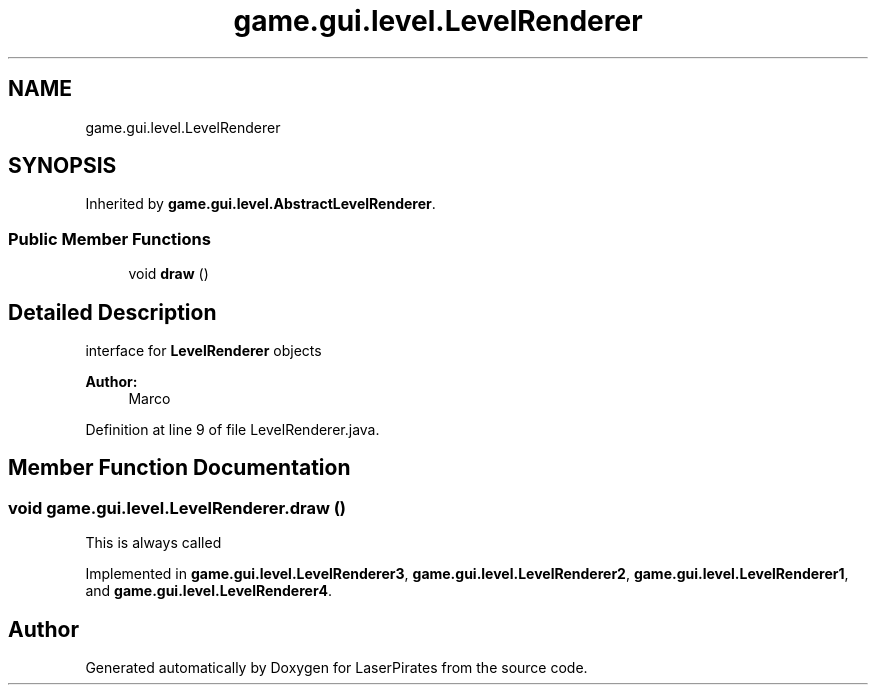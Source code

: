 .TH "game.gui.level.LevelRenderer" 3 "Sun Jun 24 2018" "LaserPirates" \" -*- nroff -*-
.ad l
.nh
.SH NAME
game.gui.level.LevelRenderer
.SH SYNOPSIS
.br
.PP
.PP
Inherited by \fBgame\&.gui\&.level\&.AbstractLevelRenderer\fP\&.
.SS "Public Member Functions"

.in +1c
.ti -1c
.RI "void \fBdraw\fP ()"
.br
.in -1c
.SH "Detailed Description"
.PP 
interface for \fBLevelRenderer\fP objects 
.PP
\fBAuthor:\fP
.RS 4
Marco 
.RE
.PP

.PP
Definition at line 9 of file LevelRenderer\&.java\&.
.SH "Member Function Documentation"
.PP 
.SS "void game\&.gui\&.level\&.LevelRenderer\&.draw ()"
This is always called 
.PP
Implemented in \fBgame\&.gui\&.level\&.LevelRenderer3\fP, \fBgame\&.gui\&.level\&.LevelRenderer2\fP, \fBgame\&.gui\&.level\&.LevelRenderer1\fP, and \fBgame\&.gui\&.level\&.LevelRenderer4\fP\&.

.SH "Author"
.PP 
Generated automatically by Doxygen for LaserPirates from the source code\&.
